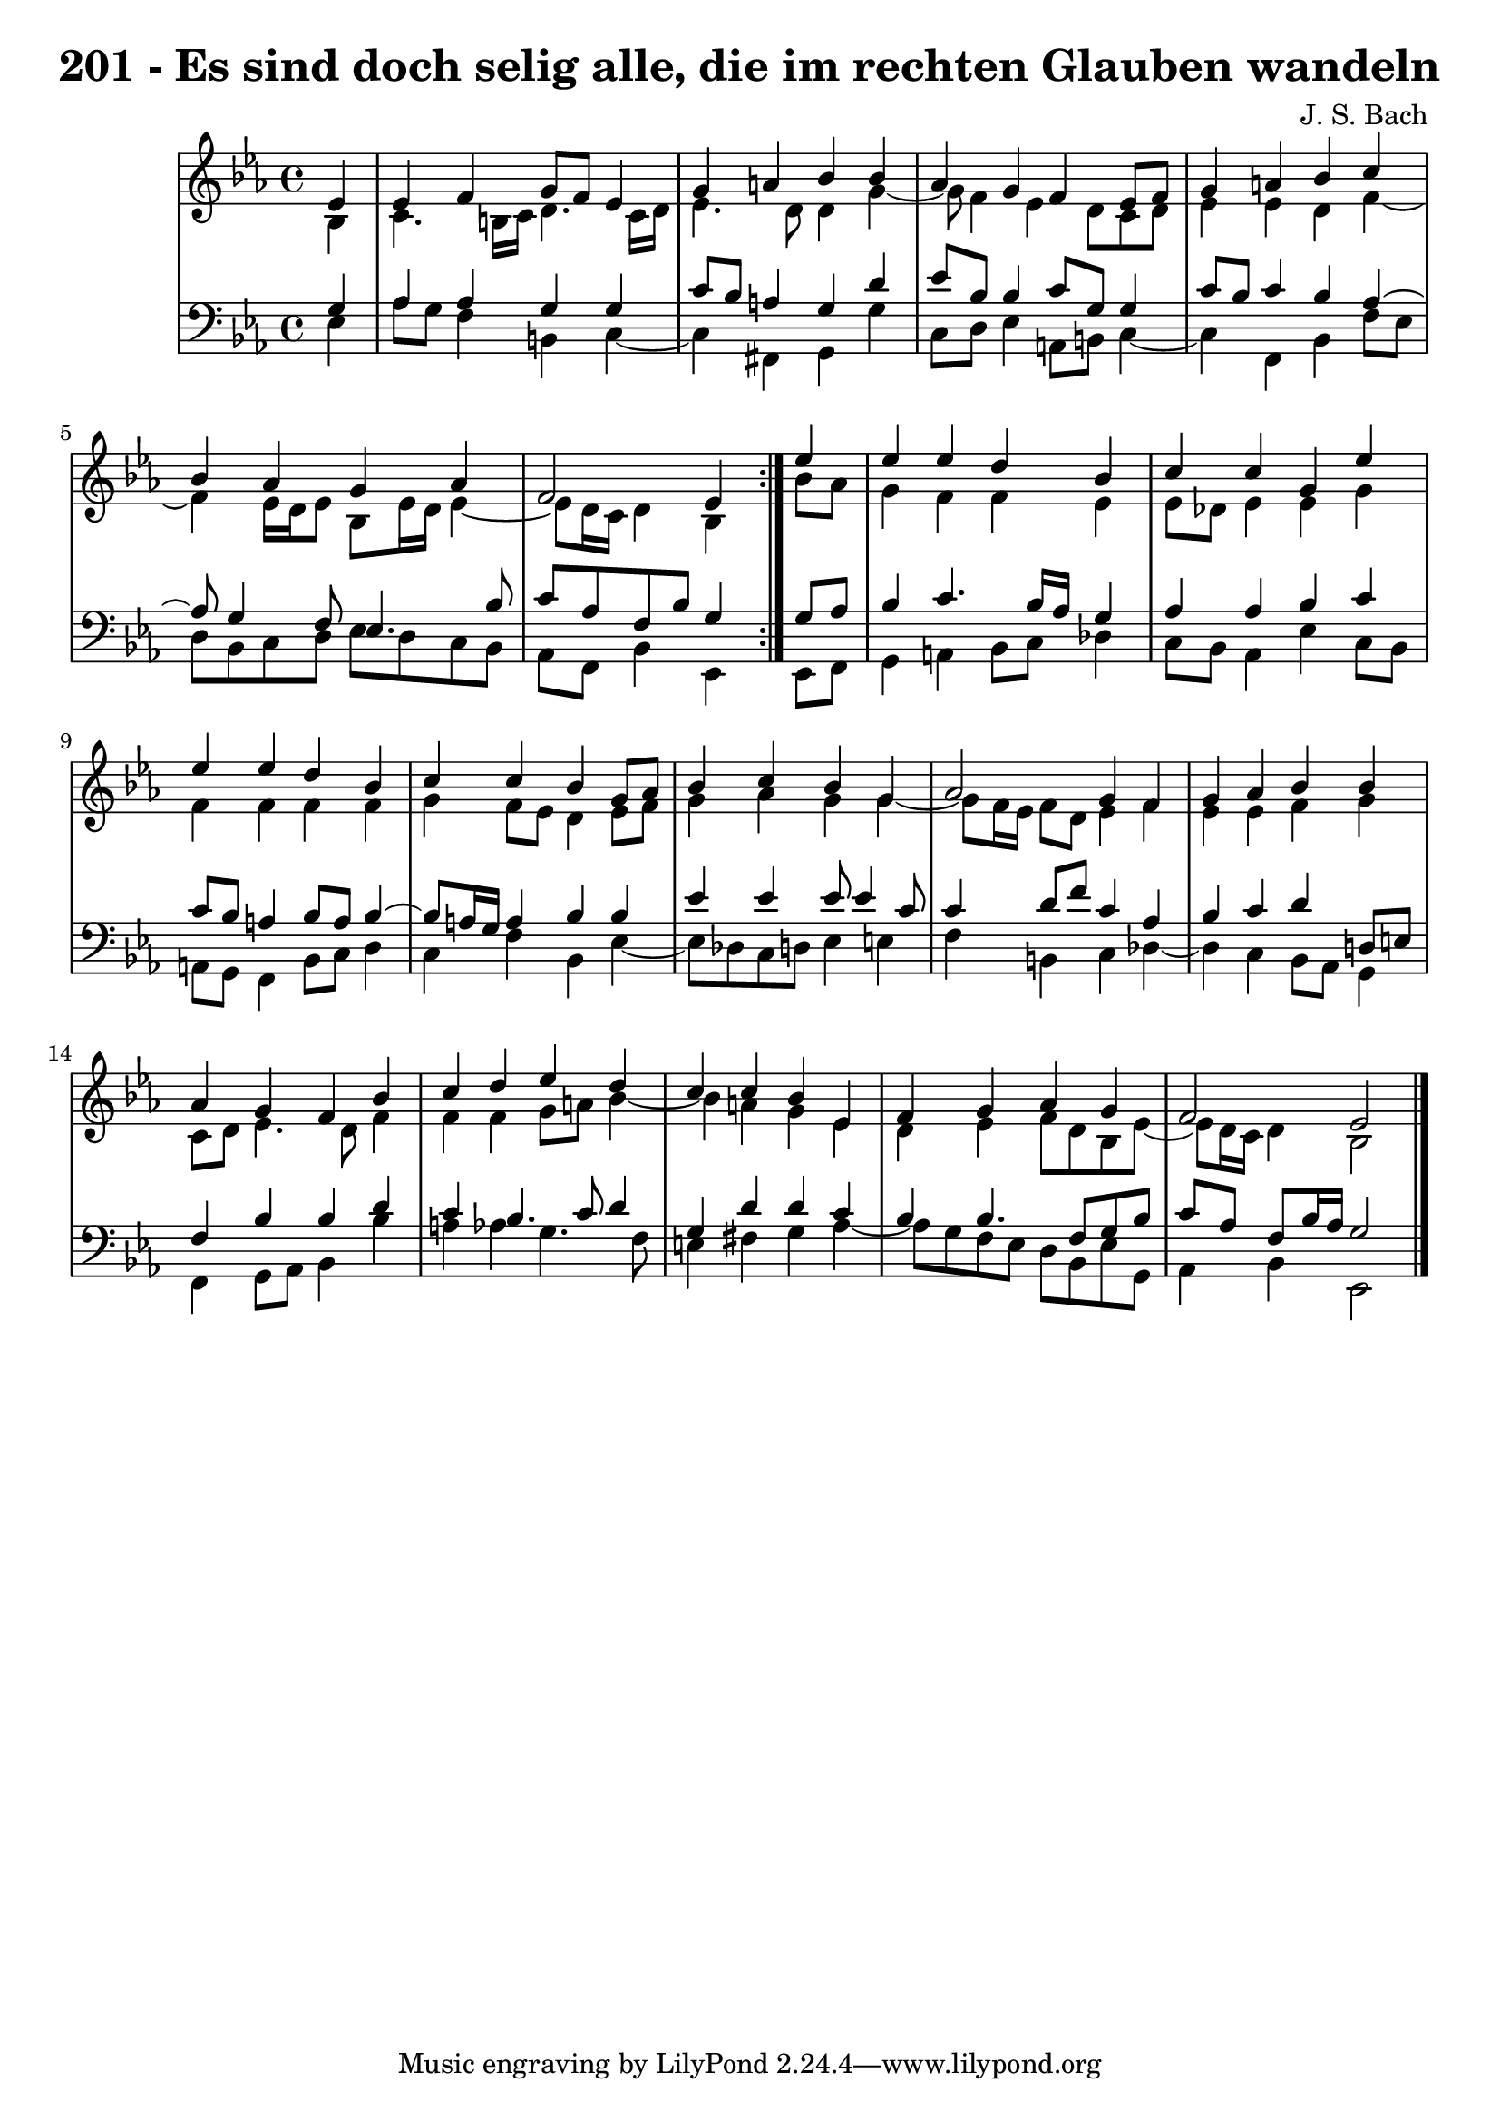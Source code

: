 \version "2.10.33"

\header {
  title = "201 - Es sind doch selig alle, die im rechten Glauben wandeln"
  composer = "J. S. Bach"
}


global = {
  \time 4/4
  \key ees \major
}


soprano = \relative c' {
  \repeat volta 2 {
    \partial 4 ees4 
    ees4 f4 g8 f8 ees4 
    g4 a4 bes4 bes4 
    aes4 g4 f4 ees8 f8 
    g4 a4 bes4 c4 
    bes4 aes4 g4 aes4     %5
    f2 ees4 } ees'4 
  ees4 ees4 d4 bes4 
  c4 c4 g4 ees'4 
  ees4 ees4 d4 bes4 
  c4 c4 bes4 g8 aes8   %10
  bes4 c4 bes4 g4 
  aes2 g4 f4 
  g4 aes4 bes4 bes4 
  aes4 g4 f4 bes4 
  c4 d4 ees4 d4   %15
  c4 c4 bes4 ees,4 
  f4 g4 aes4 g4 
  f2 ees2 
  
}

alto = \relative c' {
  \repeat volta 2 {
    \partial 4 bes4 
    c4. b16 c16 d4. c16 d16 
    ees4. d8 d4 g4~ 
    g8 f4 ees4 d8 c8 d8 
    ees4 ees4 d4 f4~ 
    f4 ees16 d16 ees8 bes8 ees16 d16 ees4~     %5
    ees8 d16 c16 d4 bes4 } bes'8 aes8 
  g4 f4 f4 ees4 
  ees8 des8 ees4 ees4 g4 
  f4 f4 f4 f4 
  g4 f8 ees8 d4 ees8 f8   %10
  g4 aes4 g4 g4~ 
  g8 f16 ees16 f8 d8 ees4 f4 
  ees4 ees4 f4 g4 
  c,8 d8 ees4. d8 f4 
  f4 f4 g8 a8 bes4~   %15
  bes4 a4 g4 ees4 
  d4 ees4 f8 d8 bes8 ees8~ 
  ees8 d16 c16 d4 bes2 
  
}

tenor = \relative c' {
  \repeat volta 2 {
    \partial 4 g4 
    aes4 aes4 g4 g4 
    c8 bes8 a4 g4 d'4 
    ees8 bes8 bes4 c8 g8 g4 
    c8 bes8 c4 bes4 aes4~ 
    aes8 g4 f8 ees4. bes'8     %5
    c8 aes8 f8 bes8 g4 } g8 aes8 
  bes4 c4. bes16 aes16 g4 
  aes4 aes4 bes4 c4 
  c8 bes8 a4 bes8 a8 bes4~ 
  bes8 a16 g16 a4 bes4 bes4   %10
  ees4 ees4 ees8 ees4 c8 
  c4 d8 f8 c4 aes4 
  bes4 c4 d4 d,8 e8 
  f4 bes4 bes4 d4 
  c4 bes4. c8 d4   %15
  g,4 d'4 d4 c4 
  bes4 bes4. f8 g8 bes8 
  c8 aes8 f8 bes16 aes16 g2 
  
}

baixo = \relative c {
  \repeat volta 2 {
    \partial 4 ees4 
    aes8 g8 f4 b,4 c4~ 
    c4 fis,4 g4 g'4 
    c,8 d8 ees4 a,8 b8 c4~ 
    c4 f,4 bes4 f'8 ees8 
    d8 bes8 c8 d8 ees8 d8 c8 bes8     %5
    aes8 f8 bes4 ees,4 } ees8 f8 
  g4 a4 bes8 c8 des4 
  c8 bes8 aes4 ees'4 c8 bes8 
  a8 g8 f4 bes8 c8 d4 
  c4 f4 bes,4 ees4~   %10
  ees8 des8 c8 d8 ees4 e4 
  f4 b,4 c4 des4~ 
  des4 c4 bes8 aes8 g4 
  f4 g8 aes8 bes4 bes'4 
  a4 aes4 g4. f8   %15
  e4 fis4 g4 aes4~ 
  aes8 g8 f8 ees8 d8 bes8 ees8 g,8 
  aes4 bes4 ees,2 
  
}

\score {
  <<
    \new StaffGroup <<
      \override StaffGroup.SystemStartBracket #'style = #'line 
      \new Staff {
        <<
          \global
          \new Voice = "soprano" { \voiceOne \soprano }
          \new Voice = "alto" { \voiceTwo \alto }
        >>
      }
      \new Staff {
        <<
          \global
          \clef "bass"
          \new Voice = "tenor" {\voiceOne \tenor }
          \new Voice = "baixo" { \voiceTwo \baixo \bar "|."}
        >>
      }
    >>
  >>
  \layout {}
  \midi {}
}